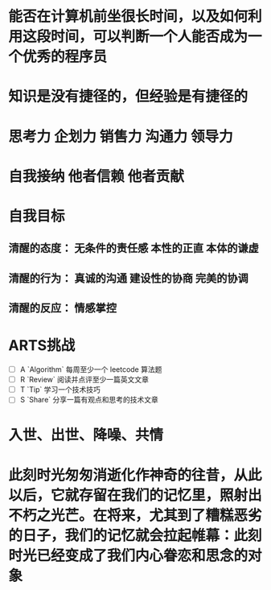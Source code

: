 * 能否在计算机前坐很长时间，以及如何利用这段时间，可以判断一个人能否成为一个优秀的程序员
* 知识是没有捷径的，但经验是有捷径的
* 思考力 企划力 销售力 沟通力 领导力
* 自我接纳   他者信赖  他者贡献
* 自我目标
** 清醒的态度： 无条件的责任感  本性的正直  本体的谦虚
** 清醒的行为： 真诚的沟通 建设性的协商 完美的协调
** 清醒的反应： 情感掌控
* ARTS挑战
+ [ ] A `Algorithm` 每周至少一个 leetcode 算法题
+ [ ] R `Review` 阅读并点评至少一篇英文文章
+ [ ] T `Tip` 学习一个技术技巧
+ [ ] S `Share` 分享一篇有观点和思考的技术文章
* 入世、出世、降噪、共情
* 此刻时光匆匆消逝化作神奇的往昔，从此以后，它就存留在我们的记忆里，照射出不朽之光芒。在将来，尤其到了糟糕恶劣的日子，我们的记忆就会拉起帷幕：此刻时光已经变成了我们内心眷恋和思念的对象